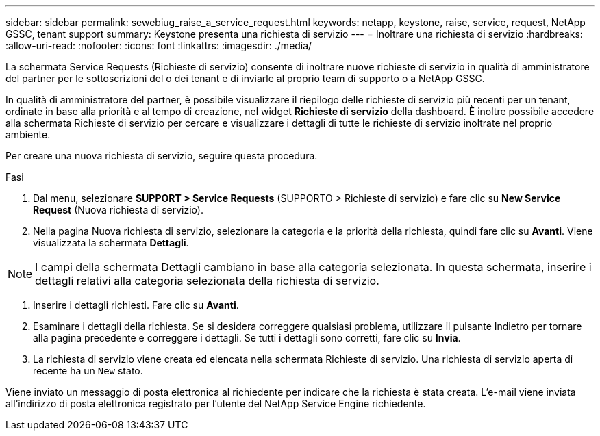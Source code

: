 ---
sidebar: sidebar 
permalink: sewebiug_raise_a_service_request.html 
keywords: netapp, keystone, raise, service, request, NetApp GSSC, tenant support 
summary: Keystone presenta una richiesta di servizio 
---
= Inoltrare una richiesta di servizio
:hardbreaks:
:allow-uri-read: 
:nofooter: 
:icons: font
:linkattrs: 
:imagesdir: ./media/


[role="lead"]
La schermata Service Requests (Richieste di servizio) consente di inoltrare nuove richieste di servizio in qualità di amministratore del partner per le sottoscrizioni del o dei tenant e di inviarle al proprio team di supporto o a NetApp GSSC.

In qualità di amministratore del partner, è possibile visualizzare il riepilogo delle richieste di servizio più recenti per un tenant, ordinate in base alla priorità e al tempo di creazione, nel widget *Richieste di servizio* della dashboard. È inoltre possibile accedere alla schermata Richieste di servizio per cercare e visualizzare i dettagli di tutte le richieste di servizio inoltrate nel proprio ambiente.

Per creare una nuova richiesta di servizio, seguire questa procedura.

.Fasi
. Dal menu, selezionare *SUPPORT > Service Requests* (SUPPORTO > Richieste di servizio) e fare clic su *New Service Request* (Nuova richiesta di servizio).
. Nella pagina Nuova richiesta di servizio, selezionare la categoria e la priorità della richiesta, quindi fare clic su *Avanti*. Viene visualizzata la schermata *Dettagli*.



NOTE: I campi della schermata Dettagli cambiano in base alla categoria selezionata. In questa schermata, inserire i dettagli relativi alla categoria selezionata della richiesta di servizio.

. Inserire i dettagli richiesti. Fare clic su *Avanti*.
. Esaminare i dettagli della richiesta. Se si desidera correggere qualsiasi problema, utilizzare il pulsante Indietro per tornare alla pagina precedente e correggere i dettagli. Se tutti i dettagli sono corretti, fare clic su *Invia*.
. La richiesta di servizio viene creata ed elencata nella schermata Richieste di servizio. Una richiesta di servizio aperta di recente ha un `New` stato.


Viene inviato un messaggio di posta elettronica al richiedente per indicare che la richiesta è stata creata. L'e-mail viene inviata all'indirizzo di posta elettronica registrato per l'utente del NetApp Service Engine richiedente.
